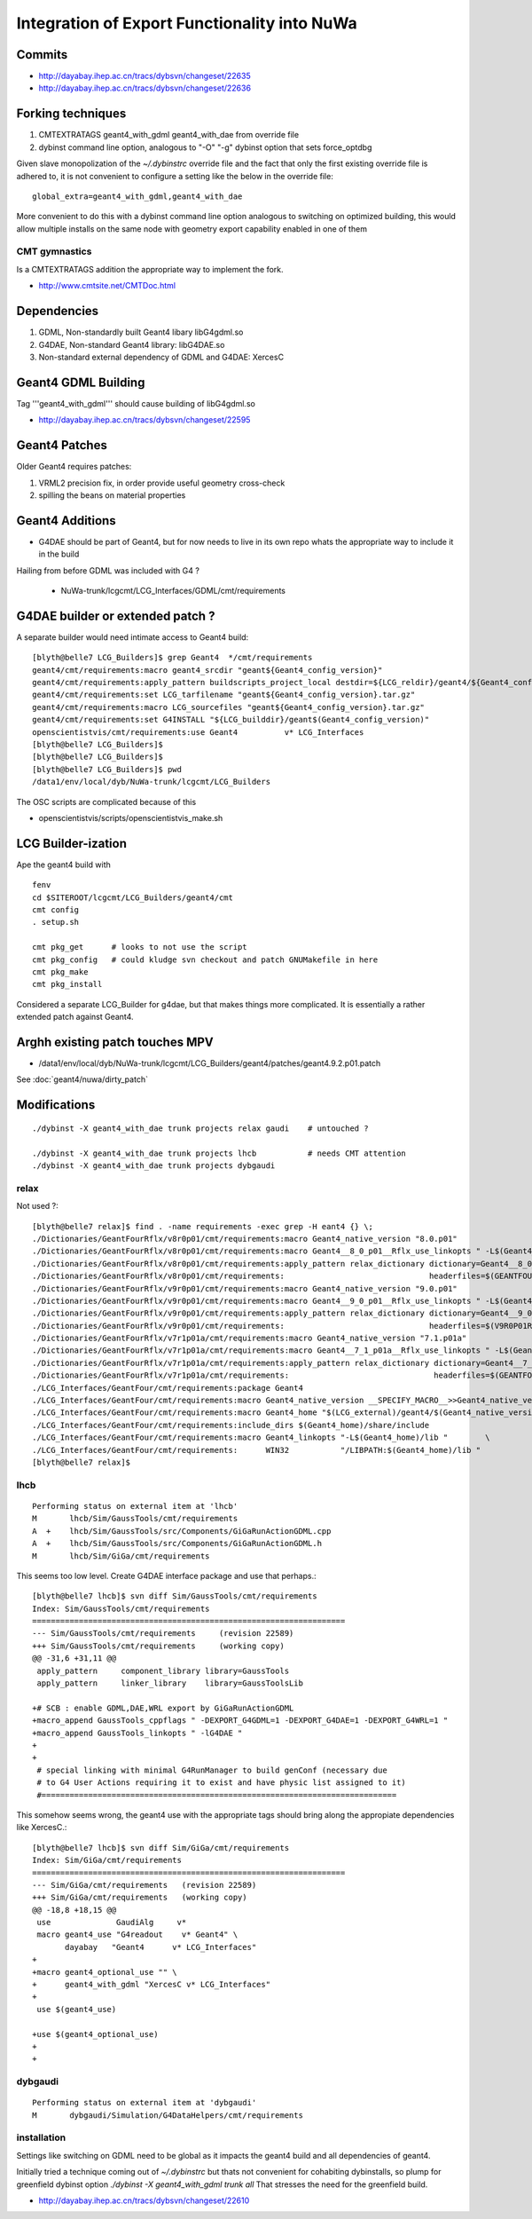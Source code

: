 Integration of Export Functionality into NuWa
================================================

Commits
--------

* http://dayabay.ihep.ac.cn/tracs/dybsvn/changeset/22635
* http://dayabay.ihep.ac.cn/tracs/dybsvn/changeset/22636


Forking techniques
------------------ 

#. CMTEXTRATAGS geant4_with_gdml geant4_with_dae from override file
#. dybinst command line option, analogous to "-O" "-g" dybinst option that sets force_optdbg 

Given slave monopolization of the `~/.dybinstrc` override file and
the fact that only the first existing override file is adhered to, it is 
not convenient to configure a setting like the below in the override file::

   global_extra=geant4_with_gdml,geant4_with_dae

More convenient to do this with a dybinst command line option analogous
to switching on optimized building, this would allow multiple installs 
on the same node with geometry export capability enabled in one of them


CMT gymnastics
~~~~~~~~~~~~~~~~

Is a CMTEXTRATAGS addition the appropriate way to implement the fork.

* http://www.cmtsite.net/CMTDoc.html


Dependencies
-------------

#. GDML, Non-standardly built Geant4 libary libG4gdml.so 
#. G4DAE, Non-standard Geant4 library: libG4DAE.so
#. Non-standard external dependency of GDML and G4DAE: XercesC  


Geant4 GDML Building
---------------------

Tag '''geant4_with_gdml''' should cause building of libG4gdml.so 

* http://dayabay.ihep.ac.cn/tracs/dybsvn/changeset/22595



Geant4 Patches
---------------

Older Geant4 requires patches:

#. VRML2 precision fix, in order provide useful geometry cross-check
#. spilling the beans on material properties


Geant4 Additions
-----------------

* G4DAE should be part of Geant4, but for now needs to live in its own repo
  whats the appropriate way to include it in the build

Hailing from before GDML was included with G4 ?

  * NuWa-trunk/lcgcmt/LCG_Interfaces/GDML/cmt/requirements


G4DAE builder or extended patch ?
-------------------------------------

A separate builder would need intimate access to Geant4 build::

    [blyth@belle7 LCG_Builders]$ grep Geant4  */cmt/requirements
    geant4/cmt/requirements:macro geant4_srcdir "geant${Geant4_config_version}"
    geant4/cmt/requirements:apply_pattern buildscripts_project_local destdir=${LCG_reldir}/geant4/${Geant4_config_version}/${LCG_CMTCONFIG}
    geant4/cmt/requirements:set LCG_tarfilename "geant${Geant4_config_version}.tar.gz"
    geant4/cmt/requirements:macro LCG_sourcefiles "geant${Geant4_config_version}.tar.gz"
    geant4/cmt/requirements:set G4INSTALL "${LCG_builddir}/geant$(Geant4_config_version)"
    openscientistvis/cmt/requirements:use Geant4          v* LCG_Interfaces
    [blyth@belle7 LCG_Builders]$ 
    [blyth@belle7 LCG_Builders]$ 
    [blyth@belle7 LCG_Builders]$ pwd
    /data1/env/local/dyb/NuWa-trunk/lcgcmt/LCG_Builders

The OSC scripts are complicated because of this

* openscientistvis/scripts/openscientistvis_make.sh


LCG Builder-ization
---------------------

Ape the geant4 build with ::

    fenv
    cd $SITEROOT/lcgcmt/LCG_Builders/geant4/cmt
    cmt config
    . setup.sh

    cmt pkg_get      # looks to not use the script
    cmt pkg_config   # could kludge svn checkout and patch GNUMakefile in here 
    cmt pkg_make
    cmt pkg_install

Considered a separate LCG_Builder for g4dae, but that 
makes things more complicated. It is essentially a
rather extended patch against Geant4.


Arghh existing patch touches MPV
---------------------------------

* /data1/env/local/dyb/NuWa-trunk/lcgcmt/LCG_Builders/geant4/patches/geant4.9.2.p01.patch

See :doc:`geant4/nuwa/dirty_patch` 

Modifications
--------------

::

   ./dybinst -X geant4_with_dae trunk projects relax gaudi    # untouched ? 

   ./dybinst -X geant4_with_dae trunk projects lhcb           # needs CMT attention
   ./dybinst -X geant4_with_dae trunk projects dybgaudi


relax
~~~~~~~~

Not used ?::

    [blyth@belle7 relax]$ find . -name requirements -exec grep -H eant4 {} \;
    ./Dictionaries/GeantFourRflx/v8r0p01/cmt/requirements:macro Geant4_native_version "8.0.p01"
    ./Dictionaries/GeantFourRflx/v8r0p01/cmt/requirements:macro Geant4__8_0_p01__Rflx_use_linkopts " -L$(Geant4_home)/lib                              \
    ./Dictionaries/GeantFourRflx/v8r0p01/cmt/requirements:apply_pattern relax_dictionary dictionary=Geant4__8_0_p01__             \
    ./Dictionaries/GeantFourRflx/v8r0p01/cmt/requirements:                               headerfiles=$(GEANTFOURRFLXROOT)/dict/Geant4Dict.h      \
    ./Dictionaries/GeantFourRflx/v9r0p01/cmt/requirements:macro Geant4_native_version "9.0.p01"
    ./Dictionaries/GeantFourRflx/v9r0p01/cmt/requirements:macro Geant4__9_0_p01__Rflx_use_linkopts " -L$(Geant4_home)/lib                              \
    ./Dictionaries/GeantFourRflx/v9r0p01/cmt/requirements:apply_pattern relax_dictionary dictionary=Geant4__9_0_p01__             \
    ./Dictionaries/GeantFourRflx/v9r0p01/cmt/requirements:                               headerfiles=$(V9R0P01ROOT)/dict/Geant4Dict.h      \
    ./Dictionaries/GeantFourRflx/v7r1p01a/cmt/requirements:macro Geant4_native_version "7.1.p01a"
    ./Dictionaries/GeantFourRflx/v7r1p01a/cmt/requirements:macro Geant4__7_1_p01a__Rflx_use_linkopts " -L$(Geant4_home)/lib                              \
    ./Dictionaries/GeantFourRflx/v7r1p01a/cmt/requirements:apply_pattern relax_dictionary dictionary=Geant4__7_1_p01a__             \
    ./Dictionaries/GeantFourRflx/v7r1p01a/cmt/requirements:                               headerfiles=$(GEANTFOURRFLXROOT)/dict/Geant4Dict.h      \
    ./LCG_Interfaces/GeantFour/cmt/requirements:package Geant4
    ./LCG_Interfaces/GeantFour/cmt/requirements:macro Geant4_native_version __SPECIFY_MACRO__>>Geant4_native_version<<
    ./LCG_Interfaces/GeantFour/cmt/requirements:macro Geant4_home "$(LCG_external)/geant4/$(Geant4_native_version)/$(LCG_system)"
    ./LCG_Interfaces/GeantFour/cmt/requirements:include_dirs $(Geant4_home)/share/include
    ./LCG_Interfaces/GeantFour/cmt/requirements:macro Geant4_linkopts "-L$(Geant4_home)/lib "        \
    ./LCG_Interfaces/GeantFour/cmt/requirements:      WIN32           "/LIBPATH:$(Geant4_home)/lib "
    [blyth@belle7 relax]$ 



lhcb
~~~~~~

::

    Performing status on external item at 'lhcb'
    M       lhcb/Sim/GaussTools/cmt/requirements
    A  +    lhcb/Sim/GaussTools/src/Components/GiGaRunActionGDML.cpp
    A  +    lhcb/Sim/GaussTools/src/Components/GiGaRunActionGDML.h
    M       lhcb/Sim/GiGa/cmt/requirements


This seems too low level. Create G4DAE interface package and use that perhaps.::

    [blyth@belle7 lhcb]$ svn diff Sim/GaussTools/cmt/requirements
    Index: Sim/GaussTools/cmt/requirements
    ===================================================================
    --- Sim/GaussTools/cmt/requirements     (revision 22589)
    +++ Sim/GaussTools/cmt/requirements     (working copy)
    @@ -31,6 +31,11 @@
     apply_pattern     component_library library=GaussTools
     apply_pattern     linker_library    library=GaussToolsLib
     
    +# SCB : enable GDML,DAE,WRL export by GiGaRunActionGDML
    +macro_append GaussTools_cppflags " -DEXPORT_G4GDML=1 -DEXPORT_G4DAE=1 -DEXPORT_G4WRL=1 "
    +macro_append GaussTools_linkopts " -lG4DAE "
    +
    +
     # special linking with minimal G4RunManager to build genConf (necessary due
     # to G4 User Actions requiring it to exist and have physic list assigned to it)
     #============================================================================


This somehow seems wrong, the geant4 use with the appropriate tags
should bring along the appropiate dependencies like XercesC.::

    [blyth@belle7 lhcb]$ svn diff Sim/GiGa/cmt/requirements
    Index: Sim/GiGa/cmt/requirements
    ===================================================================
    --- Sim/GiGa/cmt/requirements   (revision 22589)
    +++ Sim/GiGa/cmt/requirements   (working copy)
    @@ -18,8 +18,15 @@
     use              GaudiAlg     v* 
     macro geant4_use "G4readout    v* Geant4" \
           dayabay   "Geant4      v* LCG_Interfaces"
    +
    +macro geant4_optional_use "" \
    +      geant4_with_gdml "XercesC v* LCG_Interfaces" 
    +
     use $(geant4_use)
     
    +use $(geant4_optional_use)
    +
    +


dybgaudi
~~~~~~~~

::

    Performing status on external item at 'dybgaudi'
    M       dybgaudi/Simulation/G4DataHelpers/cmt/requirements



installation
~~~~~~~~~~~~~~

Settings like switching on GDML need to be global    
as it impacts the geant4 build and all dependencies of geant4.

Initially tried a technique coming out of `~/.dybinstrc` but
thats not convenient for cohabiting dybinstalls, so plump
for greenfield dybinst option `./dybinst -X geant4_with_gdml trunk all` 
That stresses the need for the greenfield build.

* http://dayabay.ihep.ac.cn/tracs/dybsvn/changeset/22610



